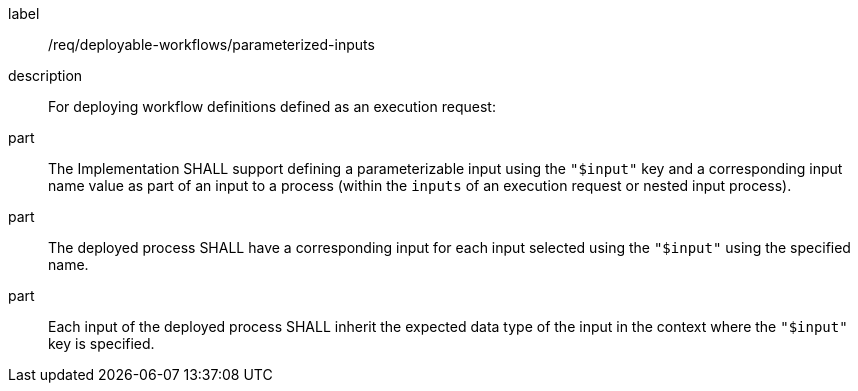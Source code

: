 [requirement]
====
[%metadata]
label:: /req/deployable-workflows/parameterized-inputs
description:: For deploying workflow definitions defined as an execution request:
part:: The Implementation SHALL support defining a parameterizable input using the `"$input"` key and a corresponding input name value as part of an input to a process (within the `inputs` of an execution request or nested input process).
part:: The deployed process SHALL have a corresponding input for each input selected using the `"$input"` using the specified name.
part:: Each input of the deployed process SHALL inherit the expected data type of the input in the context where the `"$input"` key is specified.
====
